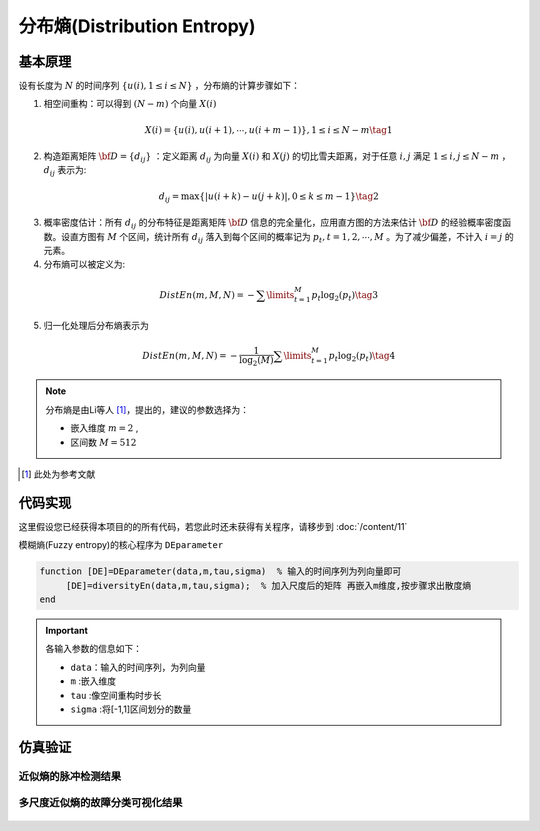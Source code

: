 分布熵(Distribution Entropy)
==============================

基本原理
~~~~~~~~~~~~~~~

设有长度为  :math:`N` 的时间序列  :math:`\left\{ {u\left( i \right),1 \le i \le N} \right\}` ，分布熵的计算步骤如下：

1.	相空间重构：可以得到  :math:`\left( {N - m} \right)` 个向量 :math:`X\left( i \right)`

.. math::
          X\left( i \right) = \left\{ {u\left( i \right),u\left( {i + 1} \right), \cdots ,u\left( {i + m - 1} \right)} \right\},1 \le i \le N - m \tag{1}

2.	构造距离矩阵 :math:`{\bf{D}} = \left\{ {{d_{ij}}} \right\}` ：定义距离 :math:`{d_{ij}}` 为向量  :math:`X\left( i \right)` 和 :math:`X\left( j \right)` 的切比雪夫距离，对于任意 :math:`i,j` 满足  :math:`1 \le i,j \le N - m` ， :math:`{d_{ij}}`  表示为:

.. math::
    {d_{ij}} = \max \left\{ {\left| {u\left( {i + k} \right) - u\left( {j + k} \right)} \right|,0 \le k \le m - 1} \right\} \tag{2}

3.	概率密度估计：所有 :math:`{d_{ij}}` 的分布特征是距离矩阵 :math:`{\bf{D}}` 信息的完全量化，应用直方图的方法来估计  :math:`{\bf{D}}`  的经验概率密度函数。设直方图有  :math:`M` 个区间，统计所有 :math:`{d_{ij}}` 落入到每个区间的概率记为  :math:`{p_t},t = 1,2, \cdots ,M` 。为了减少偏差，不计入  :math:`i=j` 的元素。
	
4.	分布熵可以被定义为:

.. math::
   DistEn\left( {m,M,N} \right) =  - \sum\limits_{t = 1}^M {{p_t}{{\log }_2}({p_t})}    \tag{3}

5.	归一化处理后分布熵表示为

.. math::
  DistEn\left( {m,M,N} \right) =  - \frac{1}{{{{\log }_2}(M)}}\sum\limits_{t = 1}^M {{p_t}{{\log }_2}({p_t})}  \tag{4}

.. note:: 
 分布熵是由Li等人 [#]_，提出的，建议的参数选择为：

 - 嵌入维度  :math:`m = 2`  ,
 - 区间数  :math:`M=512` 

..  [#] 此处为参考文献
 
代码实现
~~~~~~~~~~~~~~~
这里假设您已经获得本项目的的所有代码，若您此时还未获得有关程序，请移步到 :doc:`/content/11`

模糊熵(Fuzzy entropy)的核心程序为  ``DEparameter``

.. code-block:: c++

  function [DE]=DEparameter(data,m,tau,sigma)  % 输入的时间序列为列向量即可
       [DE]=diversityEn(data,m,tau,sigma);  % 加入尺度后的矩阵 再嵌入m维度,按步骤求出散度熵    
  end
  
.. important:: 各输入参数的信息如下：

  -  ``data``：输入的时间序列，为列向量 
  -  ``m`` :嵌入维度
  -  ``tau`` :像空间重构时步长
  -  ``sigma`` :将[-1,1]区间划分的数量

仿真验证
~~~~~~~~~~~~~~~

近似熵的脉冲检测结果
------------------------------------

.. figure::  ../images/aeClass.png
   :alt: 近似熵的脉冲检测结果
   :align: center

 
多尺度近似熵的故障分类可视化结果
------------------------------------
 
.. figure:: ../images/aeEffecience.png
   :alt: 多尺度近似熵的故障分类可视化结果
   :align: center
 
 

 
